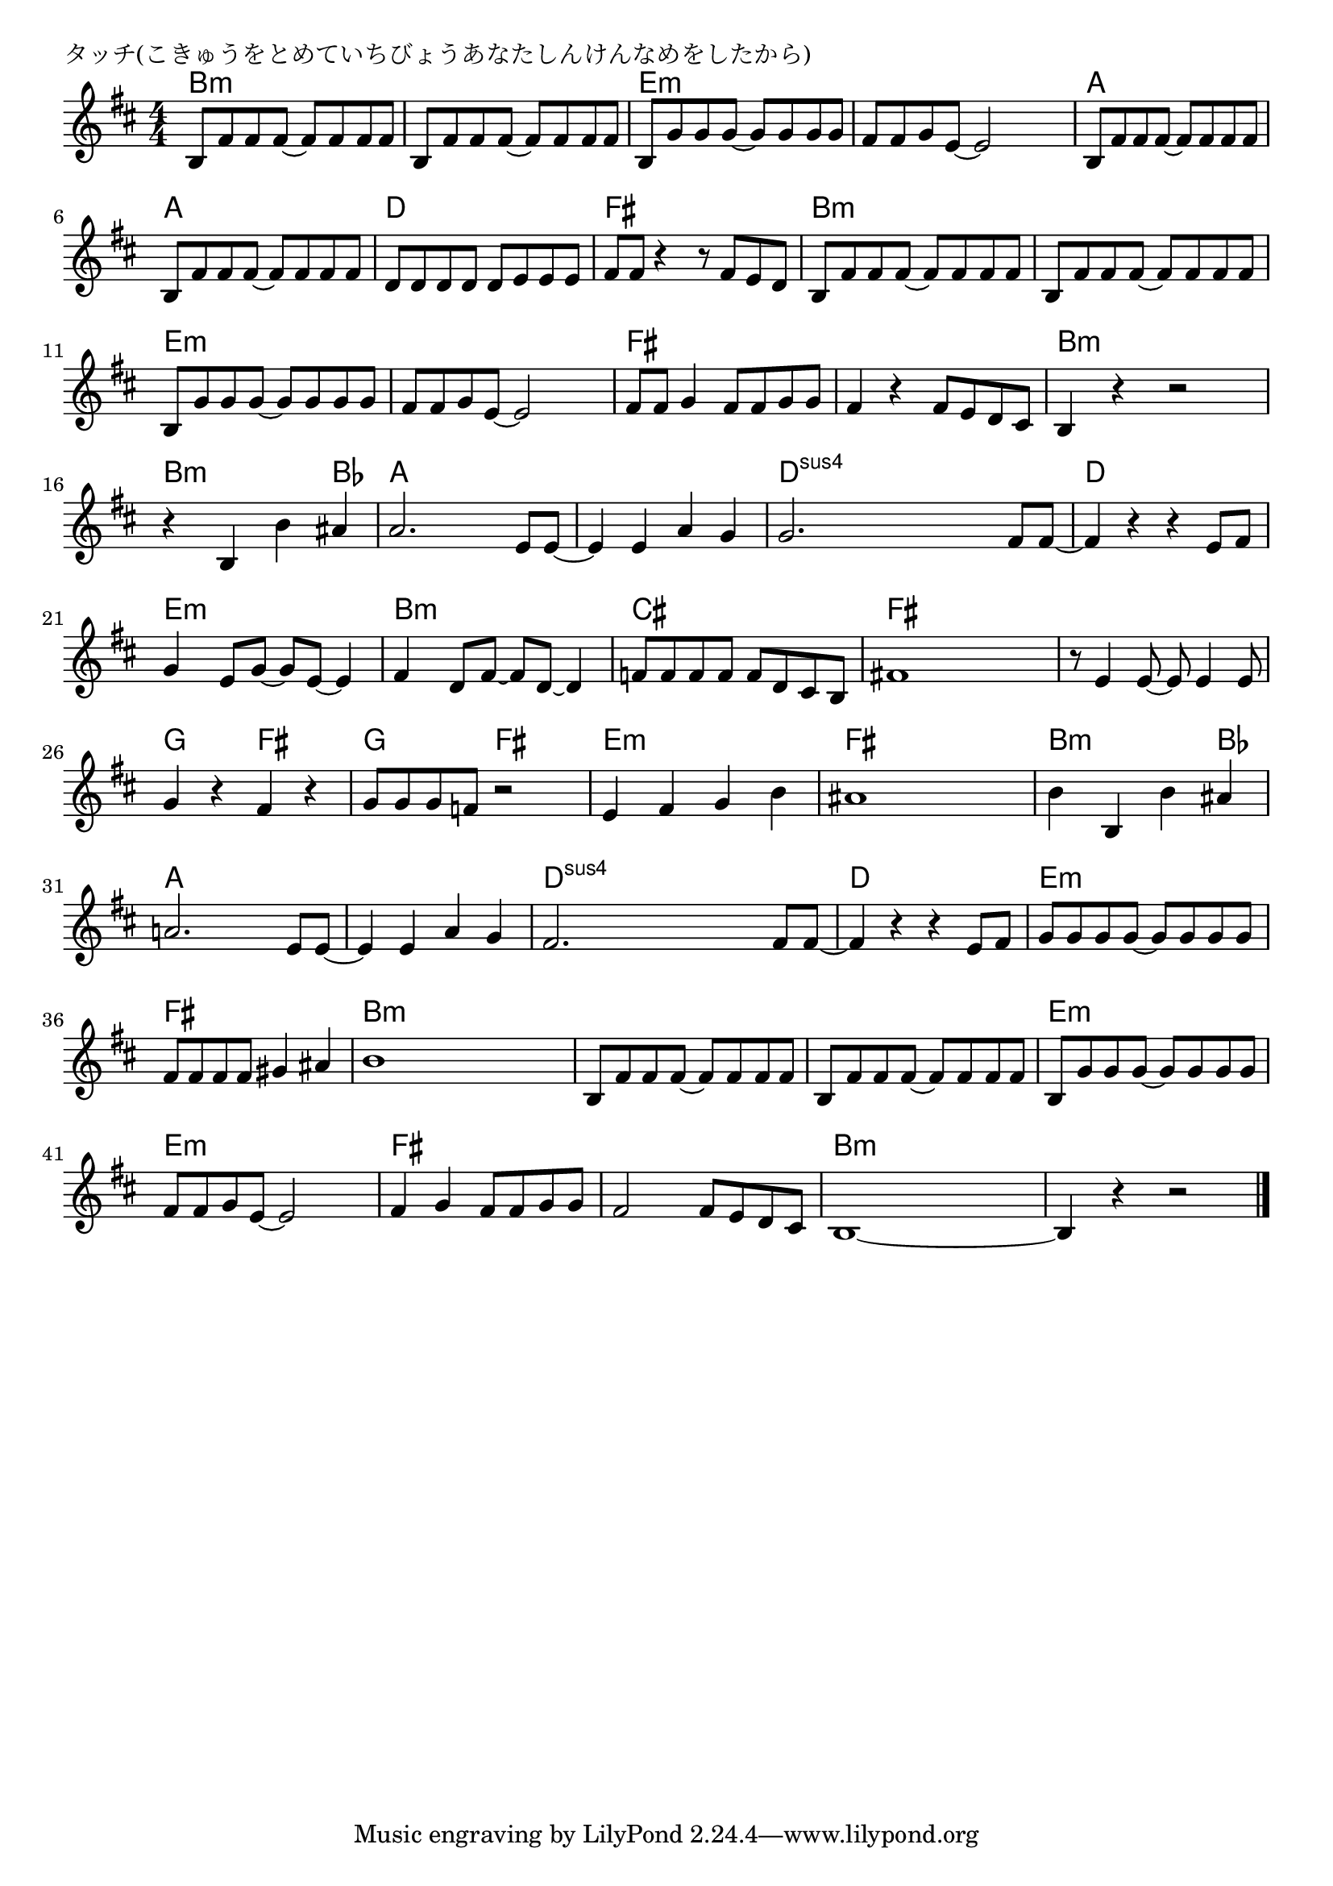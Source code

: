 \version "2.18.2"

% タッチ(こきゅうをとめていちびょうあなたしんけんなめをしたから)

\header {
piece = "タッチ(こきゅうをとめていちびょうあなたしんけんなめをしたから)"
}

melody =
\relative c' {
\key b \minor
\time 4/4
\set Score.tempoHideNote = ##t
\tempo 4=140
\numericTimeSignature
%
b8 fis' fis fis~fis fis fis fis |
b, fis' fis fis~fis fis fis fis |
b, g' g g~g g g g |
fis fis g e~e2 |
b8 fis' fis fis~fis fis fis fis |
b, fis' fis fis~fis fis fis fis |
d d d d d e e e |
fis fis r4 r8 fis e d |
b8 fis' fis fis~fis fis fis fis |
b, fis' fis fis~fis fis fis fis |
b, g' g g~g g g g |
fis fis g e~e2 |
fis8 fis g4 fis8 fis g g |
fis4 r fis8 e d cis |
b4 r4 r2 | % 15
r4 b b' ais |
a2. e8 e~ |
e4 e a g |
g2. fis8 fis~ |
fis4 r r e8 fis |
g4 e8 g~g e~e4 |
fis4 d8 fis~fis d~d4 |
f8 f f f f d cis b |
fis'!1 |
r8 e4 e8~e e4 e8 |
g4 r fis r |
g8 g g f r2 |
e4 fis g b |
ais1 |
b4 b, b' ais |
a!2. e8 e~ |
e4 e a g |
fis2. fis8 fis~ |
fis4 r r e8 fis |
g g g g~g g g g |
fis fis fis fis gis4 ais |
b1 | 
b,8 fis' fis fis~fis fis fis fis |
b, fis' fis fis~fis fis fis fis |
b, g' g g~g g g g |
fis fis g e~e2 |
fis4 g fis8 fis g g |
fis2 fis8 e d cis |
b1~ |
b4 r r2 |


\bar "|."
}
\score {
<<
\chords {
\set noChordSymbol = ""
\set chordChanges=##t
%%
b4:m b:m b:m b:m b:m b:m b:m b:m e:m e:m e:m e:m e:m e:m e:m e:m 
a a a a a a a a d d d d fis fis fis fis
b4:m b:m b:m b:m b:m b:m b:m b:m e:m e:m e:m e:m e:m e:m e:m e:m 
fis fis fis fis fis fis fis fis b:m b:m b:m b:m 
b:m b:m b:m bes a a a a a a a a d:sus4 d:sus4 d:sus4 d:sus4 d d d d
e:m e:m e:m e:m b:m b:m b:m b:m cis cis cis cis fis fis fis fis
fis fis fis fis g g fis fis g g fis fis e:m e:m e:m e:m fis fis fis fis
b:m b:m b:m bes a a a a a a a a d:sus4 d:sus4 d:sus4 d:sus4 d d d d
e:m e:m e:m e:m fis fis fis fis b:m b:m b:m b:m
b4:m b:m b:m b:m b:m b:m b:m b:m e:m e:m e:m e:m e:m e:m e:m e:m 
fis fis fis fis fis fis fis fis b:m b:m b:m b:m b:m b:m b:m b:m


}
\new Staff {\melody}
>>
\layout {
line-width = #190
indent = 0\mm
}
\midi {}
}